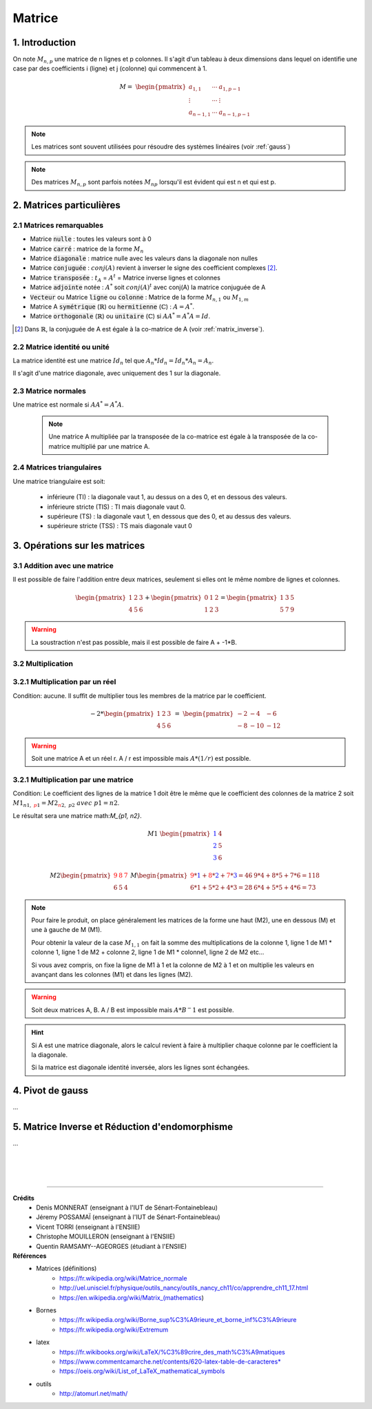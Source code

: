 .. _matrix:

================================
Matrice
================================

1. Introduction
=====================

On note :math:`M_{n,p}` une matrice de n lignes et p colonnes. Il s'agit d'un tableau à deux dimensions dans lequel
on identifie une case par des coefficients i (ligne) et j (colonne) qui commencent à 1.

.. math::

	M=\ \begin{pmatrix}
	\ a_{1,1} & \cdots & a_{1, p-1} \\
	\vdots  & \cdots & \vdots  \\
	\ a_{n-1,1} & \cdots & a_{n-1, p-1}
	 \end{pmatrix}

.. note::

	Les matrices sont souvent utilisées pour résoudre des systèmes linéaires (voir :ref:`gauss`)

.. note::

	Des matrices :math:`M_{n,p}` sont parfois notées :math:`M_{np}` lorsqu'il est évident
	qui est n et qui est p.

2. Matrices particulières
===========================

2.1 Matrices remarquables
*************************************

* Matrice :code:`nulle` : toutes les valeurs sont à 0
* Matrice :code:`carré` : matrice de la forme :math:`M_{n}`
* Matrice :code:`diagonale` : matrice nulle avec les valeurs dans la diagonale non nulles
* Matrice :code:`conjuguée` : :math:`conj(A)` revient à inverser le signe des coefficient complexes [#1]_.
* Matrice :code:`transposée` : :math:`t_A` = :math:`A^t` = Matrice inverse lignes et colonnes
* Matrice :code:`adjointe` notée : :math:`A^*` soit :math:`{conj(A)}^t` avec conj(A) la matrice conjuguée de A
* :code:`Vecteur` ou Matrice :code:`ligne` ou :code:`colonne` : Matrice de la forme :math:`M_{n,1}` ou :math:`M_{1,m}`
* Matrice A :code:`symétrique` (:math:`\mathbb{R}`) ou :code:`hermitienne` (:math:`\mathbb{C}`)  : :math:`A = A^*`.
* Matrice :code:`orthogonale` (:math:`\mathbb{R}`) ou :code:`unitaire` (:math:`\mathbb{C}`) si :math:`A A^* = A^* A = Id`.

.. [#1] Dans :math:`\mathbb{R}`, la conjuguée de A est égale à la co-matrice de A (voir :ref:`matrix_inverse`).

2.2 Matrice identité ou unité
*************************************

La matrice identité est une matrice :math:`Id_n` tel que :math:`A_n * Id_n = Id_n * A_n = A_n`.

Il s'agit d'une matrice diagonale, avec uniquement des 1 sur la diagonale.

2.3 Matrice normales
**************************

Une matrice est normale si :math:`A A^* = A^* A`.

	.. note::

		Une matrice A multipliée par la transposée de la co-matrice est égale
		à la transposée de la co-matrice multiplié par une matrice A.

2.4 Matrices triangulaires
******************************

Une matrice triangulaire est soit:

	* inférieure (TI) : la diagonale vaut 1, au dessus on a des 0, et en dessous des valeurs.
	* inférieure stricte (TIS) : TI mais diagonale vaut 0.
	* supérieure (TS) : la diagonale vaut 1, en dessous que des 0, et au dessus des valeurs.
	* supérieure stricte (TSS) : TS mais diagonale vaut 0

3. Opérations sur les matrices
===============================

3.1 Addition avec une matrice
******************************

Il est possible de faire l'addition entre deux matrices, seulement si elles ont le même
nombre de lignes et colonnes.

.. math::

			\begin{pmatrix}
		1 & 2 & 3 \\
		4 & 5 & 6
		 \end{pmatrix}
		 +
		 \begin{pmatrix}
		0 & 1 & 2 \\
		1 & 2 & 3
		 \end{pmatrix} = \begin{pmatrix}
		1 & 3 & 5 \\
		5 & 7 & 9
		 \end{pmatrix}

.. warning::

	La soustraction n'est pas possible, mais il est possible de faire A + -1*B.

3.2 Multiplication
******************************

3.2.1 Multiplication par un réel
**********************************

Condition: aucune. Il suffit de multiplier tous les membres de la matrice par le coefficient.

.. math::

	-2 *
	\begin{pmatrix}
	1 & 2 & 3 \\
	4 & 5 & 6
	\end{pmatrix}
	\ = \
	\begin{pmatrix}
	-2 & -4 & -6 \\
	-8 & -10 & -12
	\end{pmatrix}

.. warning::

	Soit une matrice A et un réel r. A / r est impossible mais :math:`A * (1/r)` est possible.

3.2.1 Multiplication par une matrice
**************************************

Condition: Le coefficient des lignes de la matrice 1 doit être le même que le coefficient des colonnes de
la matrice 2 soit :math:`M1_{n1, \ {\color{red}p1}} = M2_{{\color{red}n2}, \ p2} \ avec \ p1=n2`.

Le résultat sera une matrice math:`M_{p1, n2}`.

.. math::

	\ \ \  \  \  \  \  \  \  \  \  \  \ \  \  \  \  \  \  \  \  \  \  \ \  \
	M1\ \begin{pmatrix}
	\color{blue}{1} & 4 \\
	\color{blue}{2} & 5  \\
	\color{blue}{3} & 6
	\end{pmatrix}

.. math::

		M2
		\begin{pmatrix}
		\color{red}{9} & \color{red}{8} & \color{red}{7} \\
		6 & 5 & 4
		\end{pmatrix}
		\
		M
		\begin{pmatrix}
		\color{red}{9}*\color{blue}{1}+\color{red}{8}*\color{blue}{2}+\color{red}{7}*\color{blue}{3}=46 & 9*4+8*5+7*6=118 \\
		6*1+5*2+4*3=28 & 6*4+5*5+4*6=73
		\end{pmatrix}

.. note::

	Pour faire le produit, on place généralement les matrices de la forme une haut (M2), une en dessous (M) et
	une à gauche de M (M1).

	Pour obtenir la valeur de la case :math:`M_{1, 1}` on fait la somme des multiplications de la colonne 1,
	ligne 1 de M1 * colonne 1, ligne 1 de M2 + colonne 2, ligne 1 de M1 * colonne1, ligne 2 de M2 etc...

	Si vous avez compris, on fixe la ligne de M1 à 1 et la colonne de M2 à 1 et on multiplie les valeurs en avançant
	dans les colonnes (M1) et dans les lignes (M2).

.. warning::

	Soit deux matrices A, B. A / B est impossible mais :math:`A * B^-1` est possible.

.. hint::

	Si A est une matrice diagonale, alors le calcul revient à faire à multiplier chaque colonne
	par le coefficient la la diagonale.

	Si la matrice est diagonale identité inversée, alors les lignes sont échangées.

.. _gauss:

4. Pivot de gauss
=========================

...

.. _matrix_inverse:

5. Matrice Inverse et Réduction d'endomorphisme
===================================================

...





|
|
|

-----

**Crédits**
	* Denis MONNERAT (enseignant à l'IUT de Sénart-Fontainebleau)
	* Jéremy POSSAMAÏ (enseignant à l'IUT de Sénart-Fontainebleau)
	* Vicent TORRI (enseignant à l'ENSIIE)
	* Christophe MOUILLERON (enseignant à l'ENSIIE)
	* Quentin RAMSAMY--AGEORGES (étudiant à l'ENSIIE)

**Références**
	* Matrices (définitions)
		* https://fr.wikipedia.org/wiki/Matrice_normale
		* http://uel.unisciel.fr/physique/outils_nancy/outils_nancy_ch11/co/apprendre_ch11_17.html
		* https://en.wikipedia.org/wiki/Matrix_(mathematics)
	* Bornes
		* https://fr.wikipedia.org/wiki/Borne_sup%C3%A9rieure_et_borne_inf%C3%A9rieure
		* https://fr.wikipedia.org/wiki/Extremum
	* latex
		* https://fr.wikibooks.org/wiki/LaTeX/%C3%89crire_des_math%C3%A9matiques
		* https://www.commentcamarche.net/contents/620-latex-table-de-caracteres*
		* https://oeis.org/wiki/List_of_LaTeX_mathematical_symbols
	* outils
		* http://atomurl.net/math/